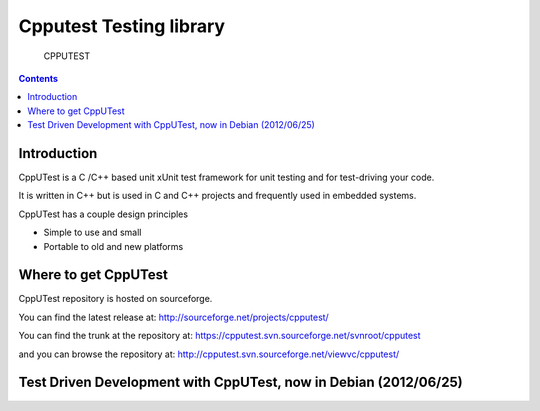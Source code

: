 
.. index::
   pair: Test; cpputest


.. _cpputest_testing_library:

==========================
Cpputest Testing library
==========================

.. figure:: logo_cpputest.gif

   CPPUTEST


.. seealso::

   - http://www.cpputest.org/
   - http://sourceforge.net/projects/cpputest/
   - http://raphaelhertzog.com/2012/06/25/test-driven-development-with-cpputest-now-in-debian/



.. contents::
   :depth: 3

Introduction
============


CppUTest is a C /C++ based unit xUnit test framework for unit testing and for
test-driving your code.

It is written in C++ but is used in C and C++ projects and frequently used in
embedded systems.

CppUTest has a couple design principles

* Simple to use and small
* Portable to old and new platforms



Where to get CppUTest
======================

CppUTest repository is hosted on sourceforge.

You can find the latest release at: http://sourceforge.net/projects/cpputest/

You can find the trunk at the repository at: https://cpputest.svn.sourceforge.net/svnroot/cpputest

and you can browse the repository at: http://cpputest.svn.sourceforge.net/viewvc/cpputest/



Test Driven Development with CppUTest, now in Debian (2012/06/25)
==================================================================

.. seealso::

   - http://raphaelhertzog.com/2012/06/25/test-driven-development-with-cpputest-now-in-debian/


